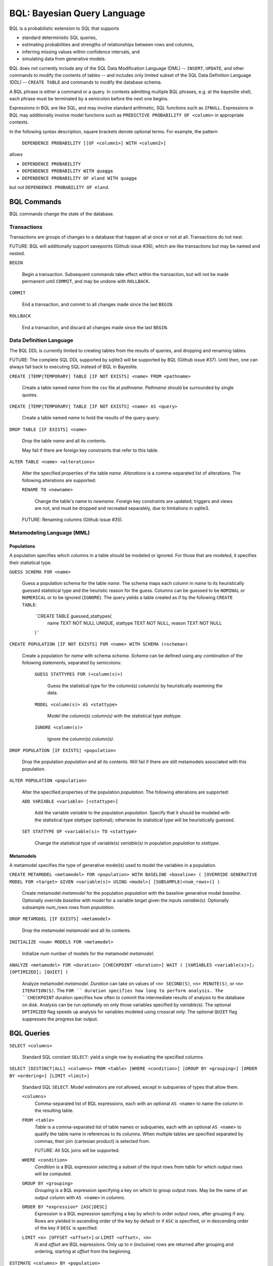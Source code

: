 BQL: Bayesian Query Language
============================

BQL is a probabilistic extension to SQL that supports

* standard deterministic SQL queries,
* estimating probabilities and strengths of relationships between rows
  and columns,
* inferring missing values within confidence intervals, and
* simulating data from generative models.

BQL does not currently include any of the SQL Data Modification
Language (DML) -- ``INSERT``, ``UPDATE``, and other commands to modify
the contents of tables -- and includes only limited subset of the SQL
Data Definition Language (DDL) -- ``CREATE TABLE`` and commands to
modify the database schema.

A BQL phrase is either a command or a query.  In contexts admitting
multiple BQL phrases, e.g. at the bayeslite shell, each phrase must be
terminated by a semicolon before the next one begins.

Expressions in BQL are like SQL, and may involve standard arithmetic,
SQL functions such as ``IFNULL``.  Expressions in BQL may additionally
involve model functions such as ``PREDICTIVE PROBABILITY OF <column>``
in appropriate contexts.

In the following syntax description, square brackets denote optional
terms.  For example, the pattern

   ``DEPENDENCE PROBABILITY [[OF <column1>] WITH <column2>]``

allows

* ``DEPENDENCE PROBABILITY``
* ``DEPENDENCE PROBABILITY WITH quagga``
* ``DEPENDENCE PROBABILITY OF eland WITH quagga``

but not ``DEPENDENCE PROBABILITY OF eland``.

BQL Commands
------------

BQL commands change the state of the database.

Transactions
^^^^^^^^^^^^

Transactions are groups of changes to a database that happen all at
once or not at all.  Transactions do not nest.

FUTURE: BQL will additionally support savepoints (Github issue #36),
which are like transactions but may be named and nested.

.. index:: ``BEGIN``

``BEGIN``

   Begin a transaction.  Subsequent commands take effect within the
   transaction, but will not be made permanent until ``COMMIT``, and
   may be undone with ``ROLLBACK``.

.. index:: ``COMMIT``

``COMMIT``

   End a transaction, and commit to all changes made since the last
   ``BEGIN``.

.. index:: ``ROLLBACK``

``ROLLBACK``

   End a transaction, and discard all changes made since the last
   ``BEGIN``.

Data Definition Language
^^^^^^^^^^^^^^^^^^^^^^^^

The BQL DDL is currently limited to creating tables from the results
of queries, and dropping and renaming tables.

FUTURE: The complete SQL DDL supported by sqlite3 will be supported by
BQL (Github issue #37).  Until then, one can always fall back to
executing SQL instead of BQL in Bayeslite.

.. index:: ``CREATE TABLE``

``CREATE [TEMP|TEMPORARY] TABLE [IF NOT EXISTS] <name> FROM <pathname>``

   Create a table named *name* from the csv file at *pathname*. *Pathname* should
   be surrounded by single quotes.

``CREATE [TEMP|TEMPORARY] TABLE [IF NOT EXISTS] <name> AS <query>``

   Create a table named *name* to hold the results of the query
   *query*.

.. index:: ``DROP TABLE``

``DROP TABLE [IF EXISTS] <name>``

   Drop the table *name* and all its contents.

   May fail if there are foreign key constraints that refer to this
   table.

.. index:: ``ALTER TABLE``

``ALTER TABLE <name> <alterations>``

   Alter the specified properties of the table *name*.  *Alterations*
   is a comma-separated list of alterations.  The following
   alterations are supported:

   .. index:: ``RENAME TO``

   ``RENAME TO <newname>``

      Change the table's name to *newname*.  Foreign key constraints
      are updated; triggers and views are not, and must be dropped
      and recreated separately, due to limitations in sqlite3.

   FUTURE: Renaming columns (Github issue #35).

Metamodeling Language (MML)
^^^^^^^^^^^^^^^^^^^^^^^^^^^^

+++++++++++
Populations
+++++++++++

A population specifies which columns in a table should be modeled or ignored.
For those that are modeled, it specifies their statistical type.

.. index:: ``GUESS SCHEMA``

``GUESS SCHEMA FOR <name>``

   Guess a population schema for the table *name*. The schema maps each column
   in *name* to its heuristically guessed statistical type and the heuristic
   reason for the guess. Columns can be guessed to be ``NOMINAL`` or
   ``NUMERICAL`` or to be ignored (``IGNORE``). The query yields a table created
   as if by the following ``CREATE TABLE``:

      ``CREATE TABLE guessed_stattypes(
         name TEXT NOT NULL UNIQUE,
         stattype TEXT NOT NULL,
         reason TEXT NOT NULL
      )``

.. index:: ``CREATE POPULATION``

``CREATE POPULATION [IF NOT EXISTS] FOR <name> WITH SCHEMA (<schema>)``

   Create a population for *name* with schema *schema*. *Schema* can be defined
   using any combination of the following statements, separated by semicolons:

      ``GUESS STATTYPES FOR (<column(s)>)``

         Guess the statistical type for the column(s) *column(s)* by
         heuristically examining the data.

      ``MODEL <column(s)> AS <stattype>``

         Model the column(s) *column(s)* with the statistical type *stattype*.

      ``IGNORE <column(s)>``

         Ignore the column(s) *column(s)*.

.. index:: ``DROP POPULATION``

``DROP POPULATION [IF EXISTS] <population>``

   Drop the population *population* and all its contents.
   Will fail if there are still metamodels associated with this population.

.. index:: ``ALTER POPULATION``

``ALTER POPULATION <population>``

   Alter the specified properties of the population *population*. The following
   alterations are supported:

   .. index:: ``ADD VARIABLE``

   ``ADD VARIABLE <variable> [<stattype>]``

      Add the variable *variable* to the population *population*. Specify that
      it should be modeled with the statistical type *stattype* (optional);
      otherwise its statistical type will be heuristically guessed.

   .. index:: ``SET STATTYPE``

   ``SET STATTYPE OF <variable(s)> TO <stattype>``

      Change the statistical type of variable(s) *variable(s)* in population
      *population* to *stattype*.

++++++++++
Metamodels
++++++++++

A metamodel specifies the type of generative model(s) used to model the
variables in a population.

.. index:: ``CREATE METAMODEL``

``CREATE METAMODEL <metamodel> FOR <population> WITH BASELINE <baseline> (
[OVERRIDE GENERATIVE MODEL FOR <target> GIVEN <variable(s)> USING <model>]
[SUBSAMPLE(<num_rows>)] )``

   Create metamodel *metamodel* for the population *population* with the
   baseline generative model *baseline*. Optionally override *baseline* with
   *model* for a variable *target* given the inputs *variable(s)*. Optionally
   subsample *num_rows* rows from *population*.

.. index:: ``DROP METAMODEL``

``DROP METAMODEL [IF EXISTS] <metamodel>``

   Drop the metamodel *metamodel* and all its contents.

.. index:: ``INITIALIZE``

``INITIALIZE <num> MODELS FOR <metamodel>``

   Initialize *num* number of models for the metamodel *metamodel*.

.. index:: ``ANALYZE METAMODEL``

``ANALYZE <metamodel> FOR <duration> [CHECKPOINT <duration>] WAIT ( [VARIABLES
<variable(s)>]; [OPTIMIZED]; [QUIET] )``

   Analyze metamodel *metamodel*. *Duration* can take on values of
   ``<n> SECOND(S)``, ``<n> MINUTE(S)``, or ``<n> ITERATION(S)``. The ``FOR ``
   duration specifies how long to perform analysis. The ``CHECKPOINT`` duration
   specifies how often to commit the intermediate results of analysis to the
   database on disk. Analysis can be run optionally on only those variables
   specified by *variable(s)*. The optional ``OPTIMIZED`` flag speeds up
   analysis for variables modeled using crosscat only. The optional ``QUIET``
   flag suppresses the progress bar output.

BQL Queries
-----------

.. index:: ``SELECT``

``SELECT <columns>``

   Standard SQL constant ``SELECT``: yield a single row by evaluating
   the specified columns.

``SELECT [DISTINCT|ALL] <columns> FROM <table> [WHERE <condition>] [GROUP BY <grouping>] [ORDER BY <ordering>] [LIMIT <limit>]``

   Standard SQL ``SELECT``.  Model estimators are not allowed, except
   in subqueries of types that allow them.

   ``<columns>``
      Comma-separated list of BQL expressions, each with an optional
      ``AS <name>`` to name the column in the resulting table.

   ``FROM <table>``
      *Table* is a comma-separated list of table names or subqueries,
      each with an optional ``AS <name>`` to qualify the table name in
      references to its columns.  When multiple tables are specified
      separated by commas, their join (cartesian product) is selected
      from.

      FUTURE: All SQL joins will be supported.

   ``WHERE <condition>``
      *Condition* is a BQL expression selecting a subset of the input
      rows from *table* for which output rows will be computed.

   ``GROUP BY <grouping>``
      *Grouping* is a BQL expression specifying a key on which to
      group output rows.  May be the name of an output column with
      ``AS <name>`` in *columns*.

   ``ORDER BY *expression* [ASC|DESC]``
      *Expression* is a BQL expression specifying a key by which to
      order output rows, after grouping if any.  Rows are yielded in
      ascending order of the key by default or if ``ASC`` is
      specified, or in descending order of the key if ``DESC`` is
      specified.

   ``LIMIT <n> [OFFSET <offset>]`` or ``LIMIT <offset>, <n>``
      *N* and *offset* are BQL expressions.  Only up to *n*
      (inclusive) rows are returned after grouping and ordering,
      starting at *offset* from the beginning.

.. index:: ``ESTIMATE BY``

``ESTIMATE <columns> BY <population>``

   Like constant ``SELECT``, extended with model estimators of one
   implied row.

.. index:: ``ESTIMATE``

``ESTIMATE [DISTINCT|ALL] <columns> FROM <population> [MODELED BY <metamodel>] [WHERE <condition>] [GROUP BY <grouping>] [ORDER BY <ordering>] [LIMIT <limit>]``

   Like ``SELECT`` on the table associated with *population*, extended
   with model estimators of one implied row.

.. index:: ``ESTIMATE FROM VARIABLES OF``

``ESTIMATE <columns> FROM VARIABLES OF <population> [MODELED BY <metamodel>] [WHERE <condition>] [GROUP BY <grouping>] [ORDER BY <ordering>] [LIMIT <limit>]``

   Like ``SELECT`` on the modelled columns of *population*, extended
   with model estimators of one implied column.

.. index:: ``ESTIMATE FROM PAIRWISE COLUMNS OF``

``ESTIMATE <columns> FROM PAIRWISE COLUMNS OF <population> [FOR <subcolumns>] [MODELED BY <metamodel>] [WHERE <condition>] [ORDER BY <ordering>] [LIMIT <limit>]``

   Like ``SELECT`` on the self-join of the modelled columns of
   *population*, extended with model estimators of two implied columns.

   In addition to a literal list of column names, the list of
   subcolumns may be an ``ESTIMATE * FROM VARIABLES OF`` subquery.

.. index:: ``ESTIMATE, PAIRWISE``

``ESTIMATE <expression> FROM PAIRWISE <population> [MODELED BY <metamodel>] [WHERE <condition>] [ORDER BY <ordering>] [LIMIT <limit>]``

   Like ``SELECT`` on the self-join of the table assocated with
   *population*, extended with model estimators of two implied rows.

   (Currently the only functions of two implied rows are
   ``SIMILARITY`` and ``SIMILARITY WITH IN THE CONTEXT OF (...)``.)

.. index:: ``INFER``

``INFER <colnames> [WITH CONFIDENCE <conf>] FROM <population> [MODELED BY <metamodel>] [WHERE <condition>] [GROUP BY <grouping>] [ORDER BY <ordering>] [LIMIT <limit>]``

   Select the specified *colnames* from *population*, filling in
   missing values if they can be filled in with confidence at least
   *conf*, a BQL expression.  Only missing values *colnames* will be
   filled in; missing values in columns named in *condition*,
   *grouping*, and *ordering* will not be.  Model estimators and model
   predictions are allowed in the expressions.

   *Colnames* is a comma-separated list of column names, **not**
   arbitrary BQL expressions.

   FUTURE: *Colnames* will be allowed to have arbitrary expressions,
   with any references to columns inside automatically filled in if
   missing.

.. index:: ``INFER EXPLICIT``

``INFER EXPLICIT <columns> FROM <population> [MODELED BY <metamodel>] [WHERE <condition>] [GROUP BY <grouping>] [ORDER BY <ordering>] [LIMIT <limit>]``

   Like ``SELECT`` on the table associated with *population*, extended
   with model estimators of one implied row and with model predictions.

   In addition to normal ``SELECT`` columns, *columns* may include
   columns of the form

      ``PREDICT <name> [AS <rename>] CONFIDENCE <confname>``

   This results in two resulting columns, one named *rename*, or
   *name* if *rename* is not supplied, holding a predicted value of
   the column *name*, and one named *confname* holding the confidence
   of the prediction.

.. index:: ``SIMULATE``

``SIMULATE <colnames> FROM <population> [MODELED BY <metamodel>] [GIVEN <constraints>] [LIMIT <limit>]``

   Select the requested *colnames* from rows sampled from *population*.
   *Constraints* is a comma-separated list of constraints of the form

      ``<colname> = <expression>``

   representing equations that the returned rows satisfy.

   The number of rows in the result will be *limit*.

BQL Expressions
---------------

BQL expressions, like SQL expressions, may name columns, include query
parameters, use standard arithmetic operators, and use SQL functions
such as ``ABS(<x>)``, as documented in the `SQLite3 Manual`_.

.. _SQLite3 Manual: https://www.sqlite.org/lang.html

In addition, BQL expressions in ``ESTIMATE`` and ``INFER`` queries may
use model estimators, and BQL expressions in ``INFER`` queries may use
model predictions.

Model Estimators
^^^^^^^^^^^^^^^^

Model estimators are functions of a model, up to two columns, and up
to one row.

WARNING: Due to limitations in the sqlite3 query engine that bayeslite
relies on (Github issue #308), repeated references to a model
estimator may be repeatedly evaluated for each row, even if they are
being stored in the output of queries.  For example,

    ``ESTIMATE MUTUAL INFORMATION AS mutinf
         FROM PAIRWISE COLUMNS OF p ORDER BY mutinf``

has the effect of estimating mutual information twice for each row
because it is mentioned twice, once in the output and once in the
ORDER BY, which is twice as slow as it needs to be.  (Actually,
approximately four times, because mutual information is symmetric, but
that is an orthogonal issue.)

To avoid this double evaluation, you can order the results of a
subquery instead:

    ``SELECT *
        FROM (ESTIMATE MUTUAL INFORMATION AS mutinf
                FROM PAIRWISE COLUMNS OF p)
        ORDER BY mutinf``

.. index:: ``PREDICTIVE PROBABILITY``

``PREDICTIVE PROBABILITY OF <column>``

   Function of one implied row.  Returns the predictive probability of
   the row's value for the column named *column*, given all the other
   data in the row.

.. index:: ``PROBABILITY DENSITY OF``

``PROBABILITY DENSITY OF <column> = <value> [GIVEN (<constraints>)]``

``PROBABILITY DENSITY OF (<targets>) [GIVEN (<constraints>)]``

   Constant.  Returns the probability density of the value of the BQL
   expression *value* for the column *column*.  If *targets* is
   specified instead, it is a comma-separated list of
   ``<column> = <value>`` terms, and the result is the joint density
   for all the specified target column values.

   If *constraints* is specified, it is also a comma-separated list of
   ``<column> = <value>`` terms, and the result is the conditional
   joint density given the specified constraint column values.

   WARNING: The value this function returns is not a normalized probability in
   [0, 1], but rather a probability density with a normalization
   constant that is common to the column but may vary between columns.
   So it may take on values above 1.

``PROBABILITY DENSITY OF VALUE <value> [GIVEN (<constraints>)]``

   Function of one implied column.  Returns the probability density of
   the value of the BQL expression *value* for the implied column.  If
   *constraints* is specified, it is a comma-separated list of
   ``<column> = <value>`` terms, and the result is the conditional
   density given the specified constraint column values.

.. index:: ``SIMILARITY``

``SIMILARITY [OF (<expression0>)] [TO (<expression1>)] IN THE CONTEXT OF <column>``

   Constant, or function of one or two implied rows. If given both ``OF`` and
   ``TO``, returns a constant measure of similarity between the first row
   satisfied by *expression0* and the first row satisfied by *expression1*. If
   given only  ``TO`` returns a measure of the similarity of the implied row
   with the first row satisfying *expression1*. Otherwise, returns a measure of
   the similarity of the two implied rows.  The similarity may be
   considered within the context of a column.

.. index:: ``PREDICTIVE RELEVANCE``

``PREDICTIVE RELEVANCE [OF (<expression0>)] TO EXISTING ROWS (<expression1>) IN THE CONTEXT OF <column>``

``PREDICTIVE RELEVANCE [OF (<expression0>)] TO HYPOTHETICAL ROWS (<expression1>) IN THE CONTEXT OF <column>``

``PREDICTIVE RELEVANCE [OF (<expression0>)] TO EXISTING ROWS (<expression1>) AND HYPOTHETICAL ROWS (<expression2>) IN THE CONTEXT OF <column>``

   If given ``OF``, returns a measure of predictive relevance of the first row
   satisfying *expression0* for the existing and/or hypothetical rows satisfying
   *expression1* (and *expression2* in the case of both) in the context of
   *column*. Otherwise, returns a measure of predictive relevance of all rows to
   the specified existing and/or hypothetical rows.

.. index:: ``CORRELATION``

``CORRELATION [[OF <column1>] WITH <column2>]``

   Constant, or function of one or two implied columns.  Returns
   standard measures of correlation between columns:

   * Pearson correlation coefficient squared for two numerical columns.
   * Cramer's phi for two categorical columns.
   * ANOVA R^2 for a categorical column and a numerical column.

   Cyclic columns are not supported.

.. index:: ``DEPENDENCE PROBABILITY``

``DEPENDENCE PROBABILITY [[OF <column1>] WITH <column2>]``

   Constant, or function of one or two implied columns.  Returns the
   probability (density) that the two columns are dependent.

.. index:: ``MUTUAL INFORMATION``

``MUTUAL INFORMATION [[OF <column1>] WITH <column2>] [USING <n> SAMPLES]``

   Constant, or function of one or two implied columns.  Returns the
   strength of dependence between the two columns, in units of bits.

   If ``USING <n> SAMPLES`` is specified and the underlying metamodel
   uses Monte Carlo integration for each model to estimate the mutual
   information (beyond merely the integral averaging all models), the
   integration is performed using *n* samples for each model.

Model Predictions
^^^^^^^^^^^^^^^^^

.. index:: ``PREDICT``

``PREDICT <column> [WITH CONFIDENCE <confidence>]``

   Function of one implied row.  Samples a value for the column named
   *column* from the model given the other values in the row, and
   returns it if the confidence of the prediction is at least the
   value of the BQL expression *confidence*; otherwise returns null.

